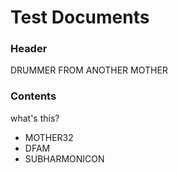 * Test Documents

*** Header
    DRUMMER FROM ANOTHER MOTHER
   
*** Contents
    what's this?
   
    + MOTHER32
    + DFAM
    + SUBHARMONICON
      
